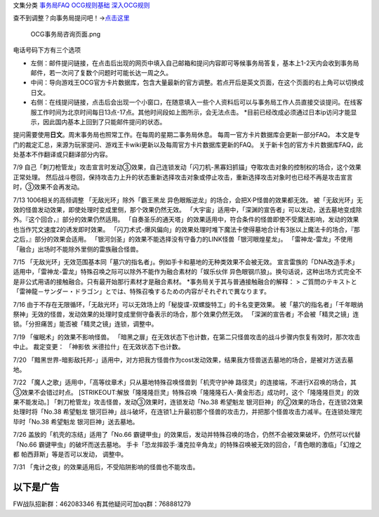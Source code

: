 文集分类 `事务局FAQ <http://www.jianshu.com/nb/10161162>`__
`OCG规则基础 <http://www.jianshu.com/nb/10378886>`__
`深入OCG规则 <http://www.jianshu.com/nb/3903431>`__

查不到调整？向事务局提问吧！→\ `点击这里 <http://www.yugioh-card.com/japan/support/>`__

.. figure:: http://upload-images.jianshu.io/upload_images/1898522-91e01ac73392218c.png?imageMogr2/auto-orient/strip%7CimageView2/2/w/1240
   :alt: OCG事务局咨询页面.png

   OCG事务局咨询页面.png

电话号码下方有三个选项

-  左侧：邮件提问链接，在点击后出现的网页中填入自己邮箱和提问内容即可等候事务局答复，基本上1-2天内会收到事务局邮件，若一次问了复数个问题时可能长达一周之久。
-  中间：导向游戏王OCG官方卡片数据库，包含大量最新的官方调整。若点开后是英文页面，在这个页面的右上角可以切换成日文。
-  右侧：在线提问链接，点击后会出现一个小窗口，在随意填入一些个人资料后可以与事务局工作人员直接交谈提问。在线客服工作时间为北京时间每日13点-17点。其他时间段如上图所示，会无法点击。
   \*目前已经改成必须通过日本ip访问才能显示，因此国内基本上回到了只能邮件提问的状态。

提问需要使用\ **日文**\ 。周末事务局也照常工作。在每周的星期二事务局休息。
每周一官方卡片数据库会更新一部分FAQ。
本文是专门的裁定汇总，来源为玩家提问、游戏王卡wiki更新以及每周官方卡片数据库更新的FAQ。
关于新卡包的官方卡片数据库FAQ，此处基本不作翻译或只翻译部分内容。

7/9
自己「刺刀枪管龙」攻击宣言时发动③效果，自己连锁发动「闪刀机-黑寡妇抓锚」夺取攻击对象的控制权的场合，这个效果正常处理。
然后战斗卷回，保持攻击力上升的状态重新选择攻击对象或停止攻击，重新选择攻击对象时也已经不再是攻击宣言时，③效果不会再发动。

7/13 1006相关的高频调整 「无敌光环」除外「霸王黑龙
异色眼叛逆龙」的场合，会把X·P怪兽的效果都无效。
被「无敌光环」无效的怪兽发动效果，即使处理时变成里侧，那个效果仍然无效。
「大宇宙」适用中，「深渊的宣告者」可以发动，送去墓地变成除外。『这个回合，』部分的效果仍然适用。
「自奏圣乐的通天塔」的效果适用中，符合条件的怪兽即使不受魔法影响，发动的效果也当作咒文速度2的诱发即时效果。
「闪刀术式-爆风偏向」的效果处理时堆下魔法卡使得墓地合计有3张以上魔法卡的场合，『那之后，』部分的效果会适用。
「银河剑圣」的效果不能选择没有守备力的LINK怪兽「银河眼煌星龙」。
「雷神龙-雷龙」不使用「融合」出场时不能除外里侧的雷族融合怪兽。

7/15
「无敌光环」无效范围基本同「墓穴的指名者」。例如手卡和墓地的无种类效果不会被无效。
宣言雷族的「DNA改造手术」适用中，「雷神龙-雷龙」特殊召唤之际可以除外不能作为融合素材的「娱乐伙伴 异色眼钢爪狼」。换句话说，这种出场方式完全不是非公式用语的接触融合。只有最开始那行素材才是融合素材。
\*事务局关于其与普通接触融合的解释： >
ご質問のテキストと「雷神龍－サンダー・ドラゴン」とでは、特殊召喚するための内容がそれぞれで異なります。

7/16
由于不存在无限循环，「无敌光环」可以无效场上的「秘旋谍-双螺旋特工」的卡名变更效果。
被「墓穴的指名者」「千年眼纳祭神」无效的怪兽，发动效果的处理时变成里侧守备表示的场合，那个效果仍然无效。
「深渊的宣告者」不会被「精灵之镜」连锁。「分担痛苦」能否被「精灵之镜」连锁，调整中。

7/19 「催眠术」的效果不影响怪兽。
「暗黑之扉」在无效状态下也计数，在第二只怪兽攻击的战斗步骤内恢复有效时，那次攻击中止。
裁定变更： 「神影依 米德拉什」在无效状态下也计数。

7/20
「黯黑世界-暗影敌托邦-」适用中，对方把我方怪兽作为cost发动效果，结果我方怪兽送去墓地的场合，是被对方送去墓地。

7/22
「魔人之歌」适用中，「高等纹章术」只从墓地特殊召唤怪兽到「机壳守护神
路径灵」的连接端，不进行X召唤的场合，其③效果不会错过时点。
[STRIKEOUT:解放「隆隆隆巨灵」特殊召唤「隆隆隆石人-黄金形态」成功时，这个「隆隆隆巨灵」的效果不能发动。]
「刺刀枪管龙」攻击怪兽，发动③效果时，连锁发动「No.38 希望魁龙
银河巨神」的②效果的场合，在连锁2效果处理时将「No.38 希望魁龙
银河巨神」战斗破坏，在连锁1上升最初那个怪兽的攻击力，并把那个怪兽攻击力减半。在连锁处理完毕时「No.38
希望魁龙 银河巨神」送去墓地。

7/26 盖放的「机壳的冻结」适用了「No.66
霸键甲虫」的效果后，发动并特殊召唤的场合，仍然不会被效果破坏，仍然可以代替「No.66
霸键甲虫」的破坏而送去墓地。
手卡「恐龙摔跤手·潘克拉辛角龙」的特殊召唤被无效的回合，「青色眼的激临」「幻煌之都
帕西菲斯」等是否可以发动， 调整中。

7/31 「鬼计之夜」的效果适用后，不受陷阱影响的怪兽也不能攻击。

以下是广告
==========

FW战队招新群：462083346 有其他疑问可加qq群：768881279
